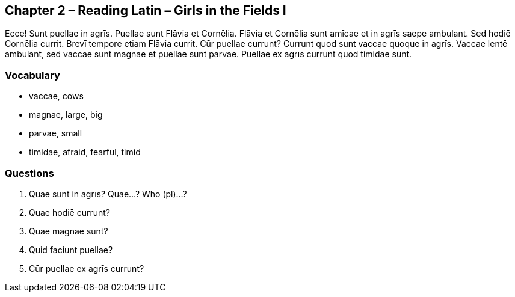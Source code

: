 //tag::Story[] 
== *Chapter 2 – Reading Latin – Girls in the Fields I*

Ecce! Sunt puellae in agrīs. Puellae sunt Flāvia et Cornēlia. 
Flāvia et Cornēlia sunt amīcae et in agrīs saepe ambulant. 
Sed hodiē Cornēlia currit. Brevī tempore etiam Flāvia currit. 
Cūr puellae currunt? Currunt quod sunt vaccae quoque in agrīs. 
Vaccae lentē ambulant, sed vaccae sunt magnae et puellae sunt parvae. 
Puellae ex agrīs currunt quod timidae sunt.
//end::Story[] 

=== *Vocabulary*

- vaccae, cows

- magnae, large, big

- parvae, small

- timidae, afraid, fearful, timid

=== *Questions*

. Quae sunt in agrīs? Quae...? Who (pl)...?

. Quae hodiē currunt?

. Quae magnae sunt?

. Quid faciunt puellae?

. Cūr puellae ex agrīs currunt?
